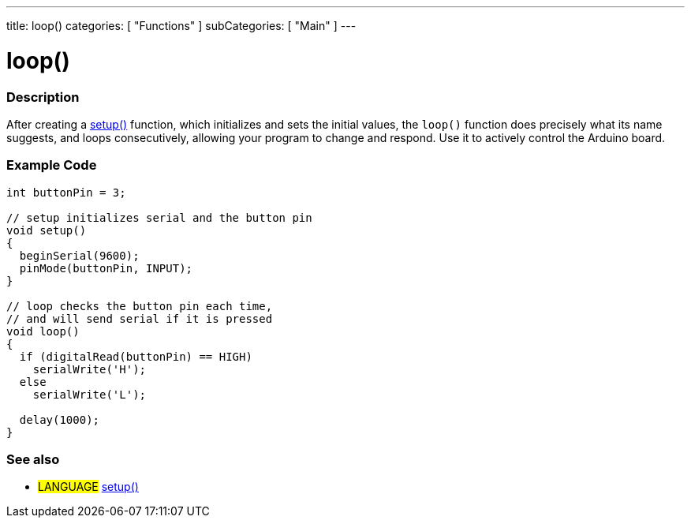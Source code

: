 ---
title: loop()
categories: [ "Functions" ]
subCategories: [ "Main" ]
---





= loop()


// OVERVIEW SECTION STARTS
[#overview]
--

[float]
=== Description
After creating a link:../setup[setup()] function, which initializes and sets the initial values, the `loop()` function does precisely what its name suggests, and loops consecutively, allowing your program to change and respond. Use it to actively control the Arduino board.
[%hardbreaks]

--
// OVERVIEW SECTION ENDS


// HOW TO USE SECTION STARTS
[#howtouse]
--

[float]
=== Example Code
[source,arduino]
----
int buttonPin = 3;

// setup initializes serial and the button pin
void setup()
{
  beginSerial(9600);
  pinMode(buttonPin, INPUT);
}

// loop checks the button pin each time,
// and will send serial if it is pressed
void loop()
{
  if (digitalRead(buttonPin) == HIGH)
    serialWrite('H');
  else
    serialWrite('L');

  delay(1000);
}
----
[%hardbreaks]

[float]
=== See also
[role="language"]
* #LANGUAGE# link:../setup[setup()]
[%hardbreaks]

--
// HOW TO USE SECTION ENDS
